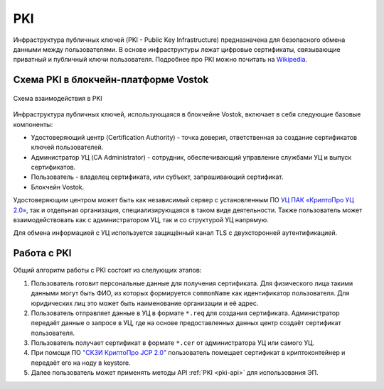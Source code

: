 
.. _pki-description:

PKI
=======

Инфраструктура публичных ключей (PKI - Public Key Infrastructure) предназначена для безопасного обмена данными между пользователями. В основе инфраструктуры лежат цифровые сертификаты, связывающие приватный и публичный ключи пользователя. Подробнее про PKI можно почитать на `Wikipedia <https://en.wikipedia.org/wiki/Public_key_infrastructure>`_.

Схема PKI в блокчейн-платформе Vostok
------------------------------------------

.. figure:: img/pki-scheme.png
          :scale: 100 %
          :align: center
          :figwidth: 100 %
          :alt: Схема взаимодействия в PKI

          Схема взаимодействия в PKI

Инфраструктура публичных ключей, использующаяся в блокчейне Vostok, включает в себя следующие базовые компоненты:

* Удостоверяющий центр (Certification Authority) - точка доверия, ответственная за создание сертификатов ключей пользователей.
* Администратор УЦ (CA Administrator) - сотрудник, обеcпечивающий управление службами УЦ и выпуск сертификатов.
* Пользователь - владелец сертификата, или субъект, запрашивающий сертификат.
* Блокчейн Vostok.

Удостоверяющим центром может быть как независимый сервер с установленным ПО `УЦ ПАК «КриптоПро УЦ 2.0» <https://www.cryptopro.ru/products/ca/2.0>`_, так и отдельная организация, специализирующаяся в таком виде деятельности. Также пользователь может взаимодействовать как с администратором УЦ, так и со структурой УЦ напрямую.

Для обмена информацией с УЦ используется защищённый канал TLS с двухсторонней аутентификацией. 

Работа с PKI
-------------------

Общий алгоритм работы с PKI состоит из слелующих этапов:

1. Пользователь готовит персональные данные для получения сертификата. Для физического лица такими данными могут быть ФИО, из которых формируется ``commonName`` как идентификатор пользователя. Для юридических лиц это может быть наименование организации и её адрес.
2. Пользователь отправляет данные в УЦ в формате ``*.req`` для создания сертификата. Администратор передаёт данные о запросе в УЦ, где на основе предоставленных данных центр создаёт сертификат пользователя.
3. Пользователь получает сертификат в формате ``*.cer`` от администратора УЦ или самого УЦ.
4. При помощи ПО `"СКЗИ КриптоПро JCP 2.0" <https://www.cryptopro.ru/products/csp/jcp>`_ пользователь помещает сертификат в криптоконтейнер и передаёт его на ноду в keystore.
5. Далее пользователь может применять методы API :ref:`PKI <pki-api>` для использования ЭП.
















